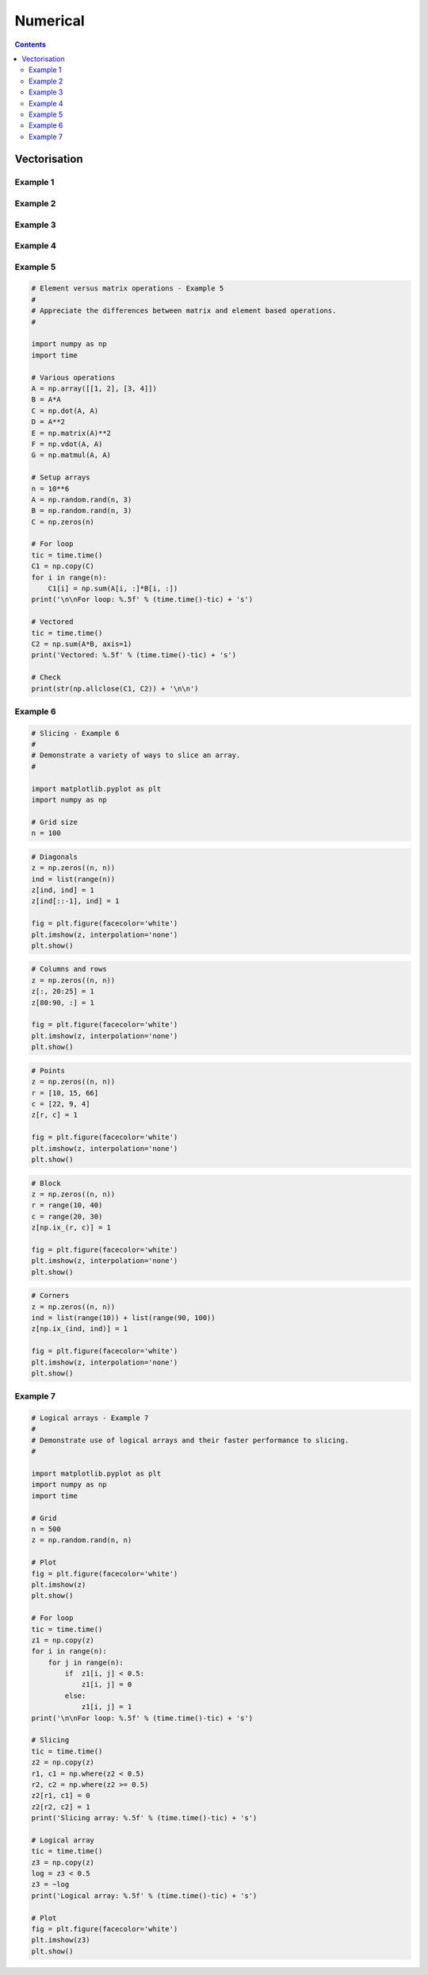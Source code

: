 .. _python-numerical:

********************************************************************************
Numerical
********************************************************************************

.. contents::


Vectorisation
=============

Example 1
---------

.. plot::
    :include-source:
    
    # 1D - Example 1
    #
    # Compute z = cos(x/10)*sin(y) for x and y the integers in [0, n).
    #

    import math
    import matplotlib.pyplot as plt
    import numpy as np
    import time

    n = 5*10**6
    ir = range(n)
    x = list(ir)
    y = list(ir)

    # For loop (appended list)
    tic = time.time()
    z1 = []
    for i in ir:
        z1.append(math.cos(x[i]/10)*math.sin(y[i]))
    print('\n\nFor loop and appended list: %.5f' % (time.time()-tic) + 's')

    # For loop (pre-allocated list)
    tic = time.time()
    z2 = [0]*n
    for i in ir:
        z2[i] = math.cos(x[i]/10)*math.sin(y[i])
    print('For loop and pre-allocated list: %.5f' % (time.time()-tic) + 's')

    # List comprehension
    tic = time.time()
    z3 = [math.cos(i/10)*math.sin(j) for i, j in zip(x, y)]
    toc = time.time() - tic
    print('List comprehension: %.5f' % (time.time()-tic) + 's')

    # NumPy array
    tic = time.time()
    xm = np.array(x)
    ym = np.array(y)
    z4 = np.cos(xm/10)*np.sin(ym)
    print('NumPy array: %.5f' % (time.time()-tic) + 's')

    # Check
    print(str(np.allclose(z4, np.array(z2))) + '\n\n')

    # Plot
    plt.figure(facecolor='white')
    plt.plot(np.array(ir)[:300], z4[:300])
    plt.xlabel('$i$')
    plt.ylabel('$z$')
    plt.minorticks_on()
    plt.show()


Example 2
---------

.. plot::
    :include-source:

    # Tiling - Example 2
    #
    # Tile arrays for x and y in [0, n) for plotting z = cos(x)sin(y).
    #

    import matplotlib.pyplot as plt
    import numpy as np

    # Domain
    n = 50
    xa = np.array(range(n))
    ya = np.array(range(n))

    # Tiling methods
    xm, ym = np.meshgrid(xa, ya)
    zt = np.cos(xm)*np.sin(ym)

    # Alternative
    xt = np.tile(xa[np.newaxis, :], (n, 1))
    yt = np.tile(ya[:, np.newaxis], (1, n))

    # Plot
    plt.figure(facecolor='white')

    plt.subplot(1, 3, 1)
    cs = plt.contourf(xt, 50)
    cbar = plt.colorbar(cs)
    cbar.ax.set_ylabel('$x$')
    plt.axis('equal')

    plt.subplot(1, 3, 2)
    cs = plt.contourf(yt, 50)
    cbar = plt.colorbar(cs)
    cbar.ax.set_ylabel('$y$')
    plt.axis('equal')

    plt.subplot(1, 3, 3)
    cs = plt.contourf(zt, 50)
    cbar = plt.colorbar(cs)
    cbar.ax.set_ylabel('$z$')
    plt.axis('equal')

    plt.show()


Example 3
---------

.. plot::
    :include-source:

    # 2D  - Example 3
    #
    # Compare cos(x/20)sin(y/20) for x and y in domain [0, n), calculated by for
    # looping, list comprehension and NumPy arrays.
    #

    import math
    import matplotlib.pyplot as plt
    import numpy as np
    import time

    # Domain
    n = 2500
    ir = range(n)
    x = list(ir)
    y = list(ir)

    # For loop list
    tic = time.time()
    z1 = []
    for i in ir:
        r = []
        for j in ir:
            r.append(math.cos(x[i]/20)*math.sin(y[j]/20))
        z1.append(r)
    print('\n\nFor loop and appended list: %.5f' % (time.time()-tic) + 's')

    # List comprehension
    tic = time.time()
    z2 = [[math.cos(i/20)*math.sin(j/20) for j in y] for i in x]
    print('List comprehension: %.5f' % (time.time()-tic) + 's')

    # NumPy array
    tic = time.time()
    ym, xm = np.meshgrid(np.array(x), np.array(y))
    z3 = np.cos(xm/20)*np.sin(ym/20)
    print('NumPy array: %.5f' % (time.time()-tic) + 's')

    # Check
    print(str(np.allclose(z3, np.array(z2))) + '\n\n')

    # Plot
    w = 300
    plt.figure(facecolor='white')
    cs = plt.contourf(xm[:w, :w], ym[:w, :w], z3[:w, :w], 30)
    cbar = plt.colorbar(cs)
    cbar.ax.set_ylabel('$z$')
    plt.xlabel('$x$')
    plt.ylabel('$y$')
    plt.axis('equal')
    plt.show()


Example 4
---------

.. plot::
    :include-source:

    # 3D - Example 4
    #
    # Plot 1/(x^2 + y^2 + z^2 + 1) for x, y and z in domain [-n, n), comparing for
    # loop, list comprehension and NumPy array methods.
    #

    from mpl_toolkits.mplot3d import Axes3D
    import matplotlib.pyplot as plt
    import numpy as np
    import time

    # Domain
    n = 50
    ir = range(-n, n)
    x = list(ir)
    y = list(ir)
    z = list(ir)

    # For loop list
    tic = time.time()
    u1 = []
    for i in x:
        r = []
        for j in y:
            s = []
            for k in z:
                s.append(1/(i**2 + j**2 + k**2 + 1))
            r.append(s)
        u1.append(r)
    print('\n\nFor loop and appended list: %.5f' % (time.time()-tic) + 's')

    # List comprehension
    tic = time.time()
    u2 = [[[1/(i**2 + j**2 + k**2 + 1) for k in z] for j in y] for i in x]
    print('List comprehension: %.5f' % (time.time()-tic) + 's')

    # NumPy array
    tic = time.time()
    ym, xm, zm = np.meshgrid(np.array(y), np.array(x), np.array(z))
    u3 = 1/(xm**2 + ym**2 + zm**2 + 1)
    print('NumPy array: %.5f' % (time.time()-tic) + 's')

    # Check
    print(str(np.allclose(u3, np.array(u1))) + '\n\n')

    # Plot
    d = 2
    un = u3*1000
    fig = plt.figure(facecolor='white')
    ax = fig.add_subplot(111, projection='3d')
    ax.scatter(xm[::d, ::d, ::d], ym[::d, ::d, ::d], zs=zm[::d, ::d, ::d],
               s=un[::d, ::d, ::d], c='b', alpha=0.1)
    ax.set_xlabel('$x$')
    ax.set_ylabel('$y$')
    ax.set_zlabel('$z$')
    ax.axis('equal')
    plt.show()


Example 5
---------

.. code-block:: python

    # Element versus matrix operations - Example 5
    #
    # Appreciate the differences between matrix and element based operations.
    #

    import numpy as np
    import time

    # Various operations
    A = np.array([[1, 2], [3, 4]])
    B = A*A
    C = np.dot(A, A)
    D = A**2
    E = np.matrix(A)**2
    F = np.vdot(A, A)
    G = np.matmul(A, A)

    # Setup arrays
    n = 10**6
    A = np.random.rand(n, 3)
    B = np.random.rand(n, 3)
    C = np.zeros(n)

    # For loop
    tic = time.time()
    C1 = np.copy(C)
    for i in range(n):
        C1[i] = np.sum(A[i, :]*B[i, :])
    print('\n\nFor loop: %.5f' % (time.time()-tic) + 's')

    # Vectored
    tic = time.time()
    C2 = np.sum(A*B, axis=1)
    print('Vectored: %.5f' % (time.time()-tic) + 's')

    # Check
    print(str(np.allclose(C1, C2)) + '\n\n')


Example 6
---------

.. code-block:: python

    # Slicing - Example 6
    #
    # Demonstrate a variety of ways to slice an array.
    #

    import matplotlib.pyplot as plt
    import numpy as np

    # Grid size
    n = 100


.. code-block:: python

    # Diagonals
    z = np.zeros((n, n))
    ind = list(range(n))
    z[ind, ind] = 1
    z[ind[::-1], ind] = 1

    fig = plt.figure(facecolor='white')
    plt.imshow(z, interpolation='none')
    plt.show()


.. plot::

    # Slicing - Example 6
    #
    # Demonstrate a variety of ways to slice an array.
    #

    import matplotlib.pyplot as plt
    import numpy as np

    # Grid size
    n = 100

    # Diagonals
    z = np.zeros((n, n))
    ind = list(range(n))
    z[ind, ind] = 1
    z[ind[::-1], ind] = 1

    fig = plt.figure(facecolor='white')
    plt.imshow(z, interpolation='none')
    plt.show()


.. code-block:: python

    # Columns and rows
    z = np.zeros((n, n))
    z[:, 20:25] = 1
    z[80:90, :] = 1

    fig = plt.figure(facecolor='white')
    plt.imshow(z, interpolation='none')
    plt.show()


.. plot::

    # Slicing - Example 6
    #
    # Demonstrate a variety of ways to slice an array.
    #

    import matplotlib.pyplot as plt
    import numpy as np

    # Grid size
    n = 100

    # Columns and rows
    z = np.zeros((n, n))
    z[:, 20:25] = 1
    z[80:90, :] = 1

    fig = plt.figure(facecolor='white')
    plt.imshow(z, interpolation='none')
    plt.show()


.. code-block:: python

    # Points
    z = np.zeros((n, n))
    r = [10, 15, 66]
    c = [22, 9, 4]
    z[r, c] = 1

    fig = plt.figure(facecolor='white')
    plt.imshow(z, interpolation='none')
    plt.show()


.. plot::

    # Slicing - Example 6
    #
    # Demonstrate a variety of ways to slice an array.
    #

    import matplotlib.pyplot as plt
    import numpy as np

    # Grid size
    n = 100

    # Points
    z = np.zeros((n, n))
    r = [10, 15, 66]
    c = [22, 9, 4]
    z[r, c] = 1

    fig = plt.figure(facecolor='white')
    plt.imshow(z, interpolation='none')
    plt.show()


.. code-block:: python

    # Block
    z = np.zeros((n, n))
    r = range(10, 40)
    c = range(20, 30)
    z[np.ix_(r, c)] = 1

    fig = plt.figure(facecolor='white')
    plt.imshow(z, interpolation='none')
    plt.show()


.. plot::

    # Slicing - Example 6
    #
    # Demonstrate a variety of ways to slice an array.
    #

    import matplotlib.pyplot as plt
    import numpy as np

    # Grid size
    n = 100

    # Block
    z = np.zeros((n, n))
    r = range(10, 40)
    c = range(20, 30)
    z[np.ix_(r, c)] = 1

    fig = plt.figure(facecolor='white')
    plt.imshow(z, interpolation='none')
    plt.show()


.. code-block:: python

    # Corners
    z = np.zeros((n, n))
    ind = list(range(10)) + list(range(90, 100))
    z[np.ix_(ind, ind)] = 1

    fig = plt.figure(facecolor='white')
    plt.imshow(z, interpolation='none')
    plt.show()


.. plot::

    # Slicing - Example 6
    #
    # Demonstrate a variety of ways to slice an array.
    #

    import matplotlib.pyplot as plt
    import numpy as np

    # Grid size
    n = 100

    # Corners
    z = np.zeros((n, n))
    ind = list(range(10)) + list(range(90, 100))
    z[np.ix_(ind, ind)] = 1

    fig = plt.figure(facecolor='white')
    plt.imshow(z, interpolation='none')
    plt.show()


Example 7
---------

.. code-block:: python

    # Logical arrays - Example 7
    #
    # Demonstrate use of logical arrays and their faster performance to slicing.
    #

    import matplotlib.pyplot as plt
    import numpy as np
    import time

    # Grid
    n = 500
    z = np.random.rand(n, n)

    # Plot
    fig = plt.figure(facecolor='white')
    plt.imshow(z)
    plt.show()

    # For loop
    tic = time.time()
    z1 = np.copy(z)
    for i in range(n):
        for j in range(n):
            if  z1[i, j] < 0.5:
                z1[i, j] = 0
            else:
                z1[i, j] = 1
    print('\n\nFor loop: %.5f' % (time.time()-tic) + 's')

    # Slicing
    tic = time.time()
    z2 = np.copy(z)
    r1, c1 = np.where(z2 < 0.5)
    r2, c2 = np.where(z2 >= 0.5)
    z2[r1, c1] = 0
    z2[r2, c2] = 1
    print('Slicing array: %.5f' % (time.time()-tic) + 's')

    # Logical array
    tic = time.time()
    z3 = np.copy(z)
    log = z3 < 0.5
    z3 = ~log
    print('Logical array: %.5f' % (time.time()-tic) + 's')

    # Plot
    fig = plt.figure(facecolor='white')
    plt.imshow(z3)
    plt.show()

